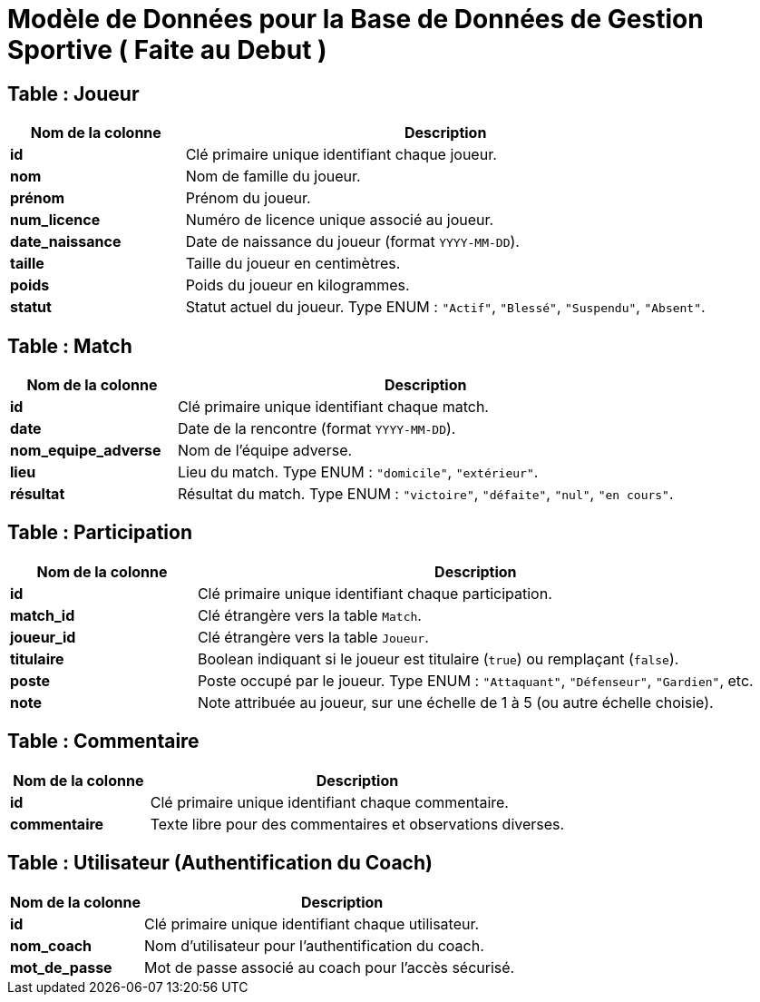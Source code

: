 = Modèle de Données pour la Base de Données de Gestion Sportive ( Faite au Debut ) 

== Table : Joueur

[cols="1,3", options="header"]
|===
| Nom de la colonne | Description

| **id**
| Clé primaire unique identifiant chaque joueur.

| **nom**
| Nom de famille du joueur.

| **prénom**
| Prénom du joueur.

| **num_licence**
| Numéro de licence unique associé au joueur.

| **date_naissance**
| Date de naissance du joueur (format `YYYY-MM-DD`).

| **taille**
| Taille du joueur en centimètres.

| **poids**
| Poids du joueur en kilogrammes.

| **statut**
| Statut actuel du joueur. Type ENUM : `"Actif"`, `"Blessé"`, `"Suspendu"`, `"Absent"`.
|===

== Table : Match

[cols="1,3", options="header"]
|===
| Nom de la colonne | Description

| **id**
| Clé primaire unique identifiant chaque match.

| **date**
| Date de la rencontre (format `YYYY-MM-DD`).

| **nom_equipe_adverse**
| Nom de l'équipe adverse.

| **lieu**
| Lieu du match. Type ENUM : `"domicile"`, `"extérieur"`.

| **résultat**
| Résultat du match. Type ENUM : `"victoire"`, `"défaite"`, `"nul"`, `"en cours"`.
|===

== Table : Participation

[cols="1,3", options="header"]
|===
| Nom de la colonne | Description

| **id**
| Clé primaire unique identifiant chaque participation.

| **match_id**
| Clé étrangère vers la table `Match`.

| **joueur_id**
| Clé étrangère vers la table `Joueur`.

| **titulaire**
| Boolean indiquant si le joueur est titulaire (`true`) ou remplaçant (`false`).

| **poste**
| Poste occupé par le joueur. Type ENUM : `"Attaquant"`, `"Défenseur"`, `"Gardien"`, etc.

| **note**
| Note attribuée au joueur, sur une échelle de 1 à 5 (ou autre échelle choisie).
|===

== Table : Commentaire

[cols="1,3", options="header"]
|===
| Nom de la colonne | Description

| **id**
| Clé primaire unique identifiant chaque commentaire.

| **commentaire**
| Texte libre pour des commentaires et observations diverses.
|===

== Table : Utilisateur (Authentification du Coach)

[cols="1,3", options="header"]
|===
| Nom de la colonne | Description

| **id**
| Clé primaire unique identifiant chaque utilisateur.

| **nom_coach**
| Nom d'utilisateur pour l'authentification du coach.

| **mot_de_passe**
| Mot de passe associé au coach pour l'accès sécurisé.
|===
